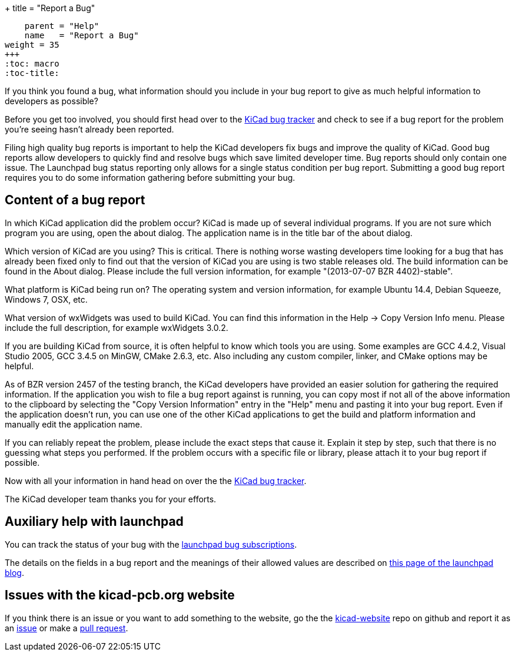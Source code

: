 +++
title = "Report a Bug"
[menu.main]
    parent = "Help"
    name   = "Report a Bug"
weight = 35
+++
:toc: macro 
:toc-title:

toc::[]

If you think you found a bug, what information should you include in your bug report to give as much helpful information to developers as possible?

Before you get too involved, you should first head over to the https://bugs.launchpad.net/KiCad/+bugs?orderby=-date_last_updated&start=0[KiCad bug tracker]
and check to see if a bug report for the problem you're seeing hasn't already been reported.

Filing high quality bug reports is important to help the KiCad developers fix bugs and improve the quality of KiCad. Good bug reports allow developers to
quickly find and resolve bugs which save limited developer time. Bug reports should only contain one issue. The Launchpad bug status reporting 
only allows for a single status condition per bug report. Submitting a good bug report requires you to do some information gathering before submitting your bug.

== Content of a bug report
In which KiCad application did the problem occur? KiCad is made up of several individual programs. If you are not sure which program you are using, open the about dialog. 
The application name is in the title bar of the about dialog.

Which version of KiCad are you using? This is critical. There is nothing worse wasting developers time looking for a bug that has already been fixed only to find out that 
the version of KiCad you are using is two stable releases old. The build information can be found in the About dialog. Please include the full version information, for example "(2013-07-07 BZR 4402)-stable".

What platform is KiCad being run on? The operating system and version information, for example Ubuntu 14.4, Debian Squeeze, Windows 7, OSX, etc.

What version of wxWidgets was used to build KiCad. You can find this information in the Help -> Copy Version Info menu. Please include the full description, for example wxWidgets 3.0.2.

If you are building KiCad from source, it is often helpful to know which tools you are using. Some examples are GCC 4.4.2, Visual Studio 2005, GCC 3.4.5 on MinGW, CMake 2.6.3, etc. 
Also including any custom compiler, linker, and CMake options may be helpful.

As of BZR version 2457 of the testing branch, the KiCad developers have provided an easier solution for gathering the required information. 
If the application you wish to file a bug report against is running, you can copy most if not all of the above information to the clipboard by selecting the "Copy Version Information" 
entry in the "Help" menu and pasting it into your bug report. Even if the application doesn't run, you can use one of the other KiCad applications to get the build
 and platform information and manually edit the application name.

If you can reliably repeat the problem, please include the exact steps that cause it. Explain it step by step, such that there is no guessing what steps you performed. 
If the problem occurs with a specific file or library, please attach it to your bug report if possible.

Now with all your information in hand head on over the the https://bugs.launchpad.net/KiCad/+bugs?orderby=-date_last_updated&start=0[KiCad bug tracker].

The KiCad developer team thanks you for your efforts.

== Auxiliary help with launchpad

You can track the status of your bug with the
https://help.launchpad.net/Bugs/Subscriptions[launchpad bug subscriptions].

The details on the fields in a bug report and the meanings of their allowed values are described on 
http://blog.launchpad.net/general/of-bugs-and-statuses[this page of the launchpad blog].

== Issues with the kicad-pcb.org website

If you think there is an issue or you want to add something to the website, go the the link:https://github.com/KiCad/kicad-website[kicad-website] repo on github and report it as an link:https://github.com/KiCad/kicad-website/issues[issue] or make a link:https://github.com/KiCad/kicad-website/pulls[pull request].

